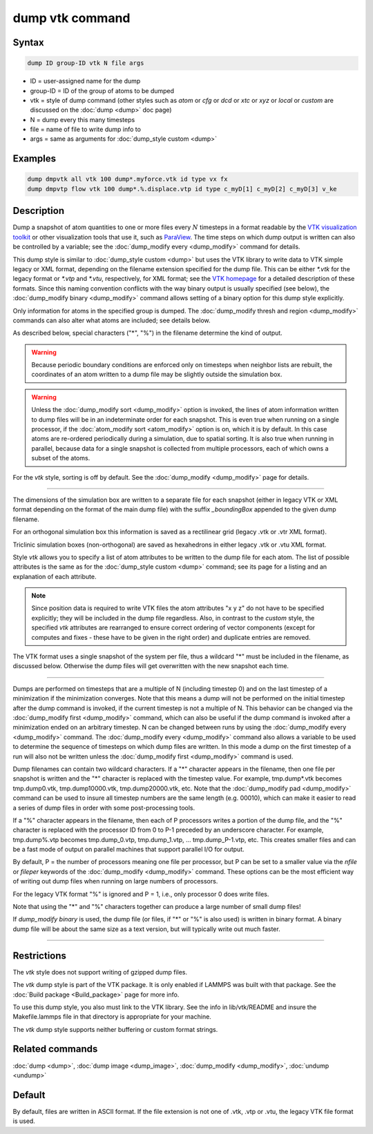 .. index:: dump vtk

dump vtk command
================

Syntax
""""""

.. code-block:: LAMMPS

   dump ID group-ID vtk N file args

* ID = user-assigned name for the dump
* group-ID = ID of the group of atoms to be dumped
* vtk = style of dump command (other styles such as *atom* or *cfg* or *dcd* or *xtc* or *xyz* or *local* or *custom* are discussed on the :doc:`dump <dump>` doc page)
* N = dump every this many timesteps
* file = name of file to write dump info to
* args = same as arguments for :doc:`dump_style custom <dump>`

Examples
""""""""

.. code-block:: LAMMPS

   dump dmpvtk all vtk 100 dump*.myforce.vtk id type vx fx
   dump dmpvtp flow vtk 100 dump*.%.displace.vtp id type c_myD[1] c_myD[2] c_myD[3] v_ke

Description
"""""""""""

Dump a snapshot of atom quantities to one or more files every :math:`N`
timesteps in a format readable by the `VTK visualization toolkit <http://www.vtk.org>`_ or other visualization tools that use it,
such as `ParaView <http://www.paraview.org>`_.  The time steps on which dump
output is written can also be controlled by a variable; see the
:doc:`dump_modify every <dump_modify>` command for details.

This dump style is similar to :doc:`dump_style custom <dump>` but uses
the VTK library to write data to VTK simple legacy or XML format,
depending on the filename extension specified for the dump file.  This
can be either *\*.vtk* for the legacy format or *\*.vtp* and *\*.vtu*,
respectively, for XML format; see the
`VTK homepage <http://www.vtk.org/VTK/img/file-formats.pdf>`_ for a detailed
description of these formats.  Since this naming convention conflicts
with the way binary output is usually specified (see below), the
:doc:`dump_modify binary <dump_modify>` command allows setting of a
binary option for this dump style explicitly.

Only information for atoms in the specified group is dumped.  The
:doc:`dump_modify thresh and region <dump_modify>` commands can also
alter what atoms are included; see details below.

As described below, special characters ("\*", "%") in the filename
determine the kind of output.

.. warning::

   Because periodic boundary conditions are enforced only
   on timesteps when neighbor lists are rebuilt, the coordinates of an
   atom written to a dump file may be slightly outside the simulation
   box.

.. warning::

   Unless the :doc:`dump_modify sort <dump_modify>` option
   is invoked, the lines of atom information written to dump files will
   be in an indeterminate order for each snapshot.  This is even true
   when running on a single processor, if the :doc:`atom_modify sort <atom_modify>` option is on, which it is by default.  In this
   case atoms are re-ordered periodically during a simulation, due to
   spatial sorting.  It is also true when running in parallel, because
   data for a single snapshot is collected from multiple processors, each
   of which owns a subset of the atoms.

For the *vtk* style, sorting is off by default. See the
:doc:`dump_modify <dump_modify>` page for details.

----------

The dimensions of the simulation box are written to a separate file
for each snapshot (either in legacy VTK or XML format depending on the
format of the main dump file) with the suffix *_boundingBox* appended
to the given dump filename.

For an orthogonal simulation box this information is saved as a
rectilinear grid (legacy .vtk or .vtr XML format).

Triclinic simulation boxes (non-orthogonal) are saved as
hexahedrons in either legacy .vtk or .vtu XML format.

Style *vtk* allows you to specify a list of atom attributes to be
written to the dump file for each atom.  The list of possible attributes
is the same as for the :doc:`dump_style custom <dump>` command; see
its page for a listing and an explanation of each attribute.

.. note::

   Since position data is required to write VTK files the atom
   attributes "x y z" do not have to be specified explicitly; they will
   be included in the dump file regardless.  Also, in contrast to the
   *custom* style, the specified *vtk* attributes are rearranged to
   ensure correct ordering of vector components (except for computes and
   fixes - these have to be given in the right order) and duplicate
   entries are removed.

The VTK format uses a single snapshot of the system per file, thus
a wildcard "\*" must be included in the filename, as discussed below.
Otherwise the dump files will get overwritten with the new snapshot
each time.

----------

Dumps are performed on timesteps that are a multiple of N (including
timestep 0) and on the last timestep of a minimization if the
minimization converges.  Note that this means a dump will not be
performed on the initial timestep after the dump command is invoked,
if the current timestep is not a multiple of N.  This behavior can be
changed via the :doc:`dump_modify first <dump_modify>` command, which
can also be useful if the dump command is invoked after a minimization
ended on an arbitrary timestep.  N can be changed between runs by
using the :doc:`dump_modify every <dump_modify>` command.
The :doc:`dump_modify every <dump_modify>` command
also allows a variable to be used to determine the sequence of
timesteps on which dump files are written.  In this mode a dump on the
first timestep of a run will also not be written unless the
:doc:`dump_modify first <dump_modify>` command is used.

Dump filenames can contain two wildcard characters.  If a "\*"
character appears in the filename, then one file per snapshot is
written and the "\*" character is replaced with the timestep value.
For example, tmp.dump\*.vtk becomes tmp.dump0.vtk, tmp.dump10000.vtk,
tmp.dump20000.vtk, etc.  Note that the :doc:`dump_modify pad <dump_modify>`
command can be used to insure all timestep numbers are the same length
(e.g. 00010), which can make it easier to read a series of dump files
in order with some post-processing tools.

If a "%" character appears in the filename, then each of P processors
writes a portion of the dump file, and the "%" character is replaced
with the processor ID from 0 to P-1 preceded by an underscore character.
For example, tmp.dump%.vtp becomes tmp.dump_0.vtp, tmp.dump_1.vtp, ...
tmp.dump_P-1.vtp, etc.  This creates smaller files and can be a fast
mode of output on parallel machines that support parallel I/O for output.

By default, P = the number of processors meaning one file per
processor, but P can be set to a smaller value via the *nfile* or
*fileper* keywords of the :doc:`dump_modify <dump_modify>` command.
These options can be the most efficient way of writing out dump files
when running on large numbers of processors.

For the legacy VTK format "%" is ignored and P = 1, i.e., only
processor 0 does write files.

Note that using the "\*" and "%" characters together can produce a
large number of small dump files!

If *dump_modify binary* is used, the dump file (or files, if "\*" or
"%" is also used) is written in binary format.  A binary dump file
will be about the same size as a text version, but will typically
write out much faster.

----------

Restrictions
""""""""""""

The *vtk* style does not support writing of gzipped dump files.

The *vtk* dump style is part of the VTK package. It is only
enabled if LAMMPS was built with that package. See the :doc:`Build package <Build_package>` page for more info.

To use this dump style, you also must link to the VTK library.  See
the info in lib/vtk/README and insure the Makefile.lammps file in that
directory is appropriate for your machine.

The *vtk* dump style supports neither buffering or custom format
strings.

Related commands
""""""""""""""""

:doc:`dump <dump>`, :doc:`dump image <dump_image>`,
:doc:`dump_modify <dump_modify>`, :doc:`undump <undump>`

Default
"""""""

By default, files are written in ASCII format. If the file extension
is not one of .vtk, .vtp or .vtu, the legacy VTK file format is used.
